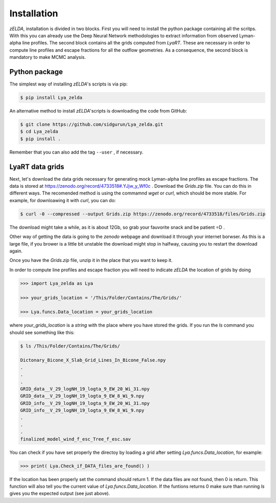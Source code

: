 .. _Target_Installation:

Installation
============

`zELDA`, installation is divided in two blocks. First you will need to install the python package containing all the scritps. With this you can already use the Deep Neural Network methodologies to extract information from observed Lyman-alpha line profiles. The second block contains all the grids computed from `LyaRT`. These are necessary in order to compute line profiles and escape fractions for all the outflow geometries. As a consequence, the second block is mandatory to make MCMC analysis.  

Python package
**************

The simplest way of installing `zELDA`'s scripts is via pip:

.. code:: python

          $ pip install Lya_zelda

An alternative method to install `zELDA`'scripts is downloading the code from GitHub:

.. code:: python

          $ git clone https://github.com/sidgurun/Lya_zelda.git
          $ cd Lya_zelda
          $ pip install .

Remember that you can also add the tag ``--user`` ,  if necessary.

LyaRT data grids
****************

Next, let's download the data grids necessary for generating mock Lyman-alpha line profiles as escape fractions. The data is stored at https://zenodo.org/record/4733518#.YJjw_y_Wf0c . Download the `Grids.zip` file. You can do this in different ways. The recomended method is using the commamnd `wget` or `curl`, which should be more stable. For example, for downloawing it with `curl`, you can do:

.. code:: python

          $ curl -0 --compressed --output Grids.zip https://zenodo.org/record/4733518/files/Grids.zip

The download might take a while, as it is about 12Gb, so grab your fauvorite snack and be patient =D .

Other way of getting the data is going to the `zenodo`  webpage and download it through your internet borwser. As this is a large file, if you brower is a little bit unstable the download might stop in halfway, causing you to restart the download again. 

Once you have the `Grids.zip` file, unzip it in the place that you want to keep it.

In order to compute line profiles and escape fraction you will need to indicate `zELDA` the location of grids by doing 

.. code:: python

          >>> import Lya_zelda as Lya

          >>> your_grids_location = '/This/Folder/Contains/The/Grids/'

          >>> Lya.funcs.Data_location = your_grids_location

where `your_grids_location` is a `string` with the place where you have stored the grids. If you run the `ls` command you should see something like this:

.. code:: python

          $ ls /This/Folder/Contains/The/Grids/

          Dictonary_Bicone_X_Slab_Grid_Lines_In_Bicone_False.npy
          .
          .
          .
          GRID_data__V_29_logNH_19_logta_9_EW_20_Wi_31.npy
          GRID_data__V_29_logNH_19_logta_9_EW_8_Wi_9.npy
          GRID_info__V_29_logNH_19_logta_9_EW_20_Wi_31.npy
          GRID_info__V_29_logNH_19_logta_9_EW_8_Wi_9.npy
          .
          .
          .
          finalized_model_wind_f_esc_Tree_f_esc.sav

You can check if you have set properly the directoy by loading a grid after setting `Lya.funcs.Data_location`, for example:

.. code:: python

          >>> print( Lya.Check_if_DATA_files_are_found() )

If the location has been properly set the command should return 1. If the data files are not found, then 0 is return. This function will also tell you the current value of `Lya.funcs.Data_location`. If the funtions returns 0 make sure than running `ls` gives you the expected output (see just above). 




